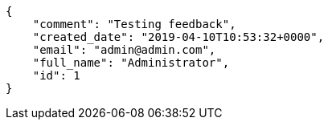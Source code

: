 [source,json]
----
{
    "comment": "Testing feedback",
    "created_date": "2019-04-10T10:53:32+0000",
    "email": "admin@admin.com",
    "full_name": "Administrator",
    "id": 1
}
----
